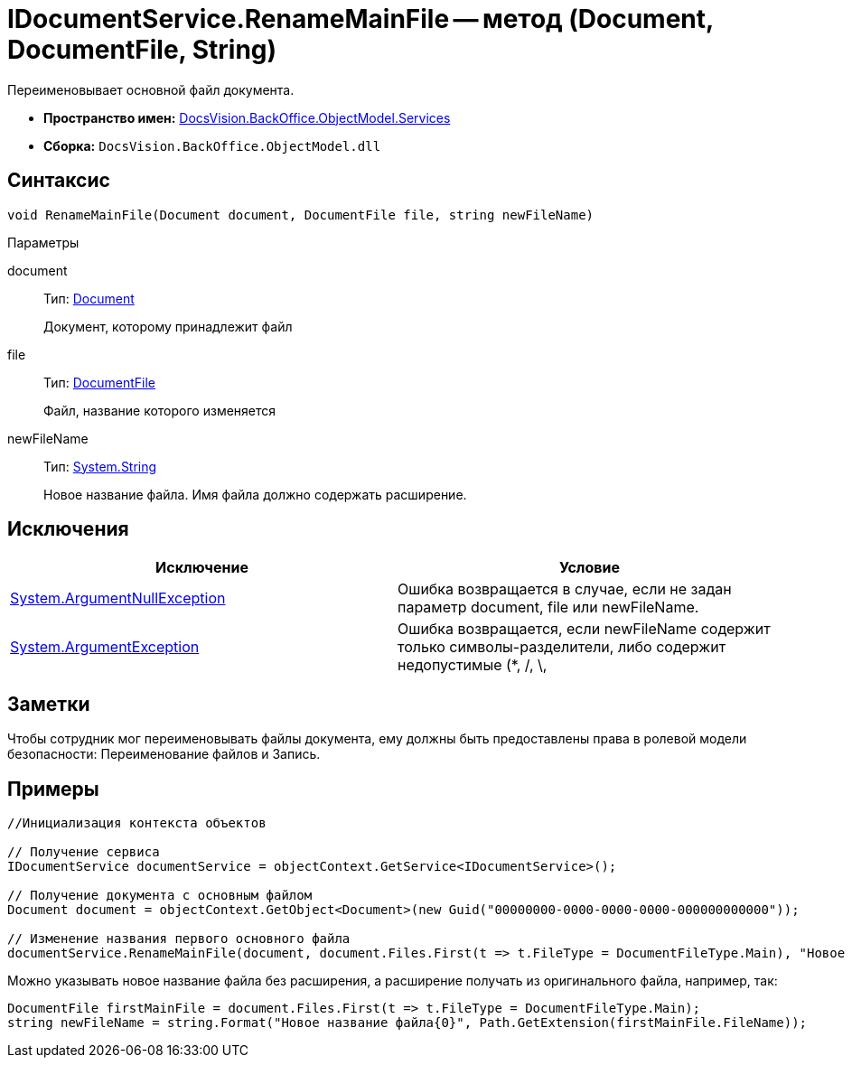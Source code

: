 = IDocumentService.RenameMainFile -- метод (Document, DocumentFile, String)

Переименовывает основной файл документа.

* *Пространство имен:* xref:api/DocsVision/BackOffice/ObjectModel/Services/Services_NS.adoc[DocsVision.BackOffice.ObjectModel.Services]
* *Сборка:* `DocsVision.BackOffice.ObjectModel.dll`

== Синтаксис

[source,csharp]
----
void RenameMainFile(Document document, DocumentFile file, string newFileName)
----

Параметры

document::
Тип: xref:api/DocsVision/BackOffice/ObjectModel/Document_CL.adoc[Document]
+
Документ, которому принадлежит файл
file::
Тип: xref:api/DocsVision/BackOffice/ObjectModel/DocumentFile_CL.adoc[DocumentFile]
+
Файл, название которого изменяется
newFileName::
Тип: http://msdn.microsoft.com/ru-ru/library/system.string.aspx[System.String]
+
Новое название файла. Имя файла должно содержать расширение.

== Исключения

[cols=",",options="header"]
|===
|Исключение |Условие
|http://msdn.microsoft.com/ru-ru/library/system.argumentnullexception.aspx[System.ArgumentNullException] |Ошибка возвращается в случае, если не задан параметр document, file или newFileName.
|https://msdn.microsoft.com/ru-ru/library/system.argumentexception.aspx[System.ArgumentException] |Ошибка возвращается, если newFileName содержит только символы-разделители, либо содержит недопустимые (*, /, \, |, <, >, “, ?, :) символы.
|===

== Заметки

Чтобы сотрудник мог переименовывать файлы документа, ему должны быть предоставлены права в ролевой модели безопасности: Переименование файлов и Запись.

== Примеры

[source,csharp]
----
//Инициализация контекста объектов

// Получение сервиса
IDocumentService documentService = objectContext.GetService<IDocumentService>();

// Получение документа с основным файлом
Document document = objectContext.GetObject<Document>(new Guid("00000000-0000-0000-0000-000000000000"));

// Изменение названия первого основного файла
documentService.RenameMainFile(document, document.Files.First(t => t.FileType = DocumentFileType.Main), "Новое имя файла.docx");
----

Можно указывать новое название файла без расширения, а расширение получать из оригинального файла, например, так:

[source,charp]
----
DocumentFile firstMainFile = document.Files.First(t => t.FileType = DocumentFileType.Main);
string newFileName = string.Format("Новое название файла{0}", Path.GetExtension(firstMainFile.FileName));
----
